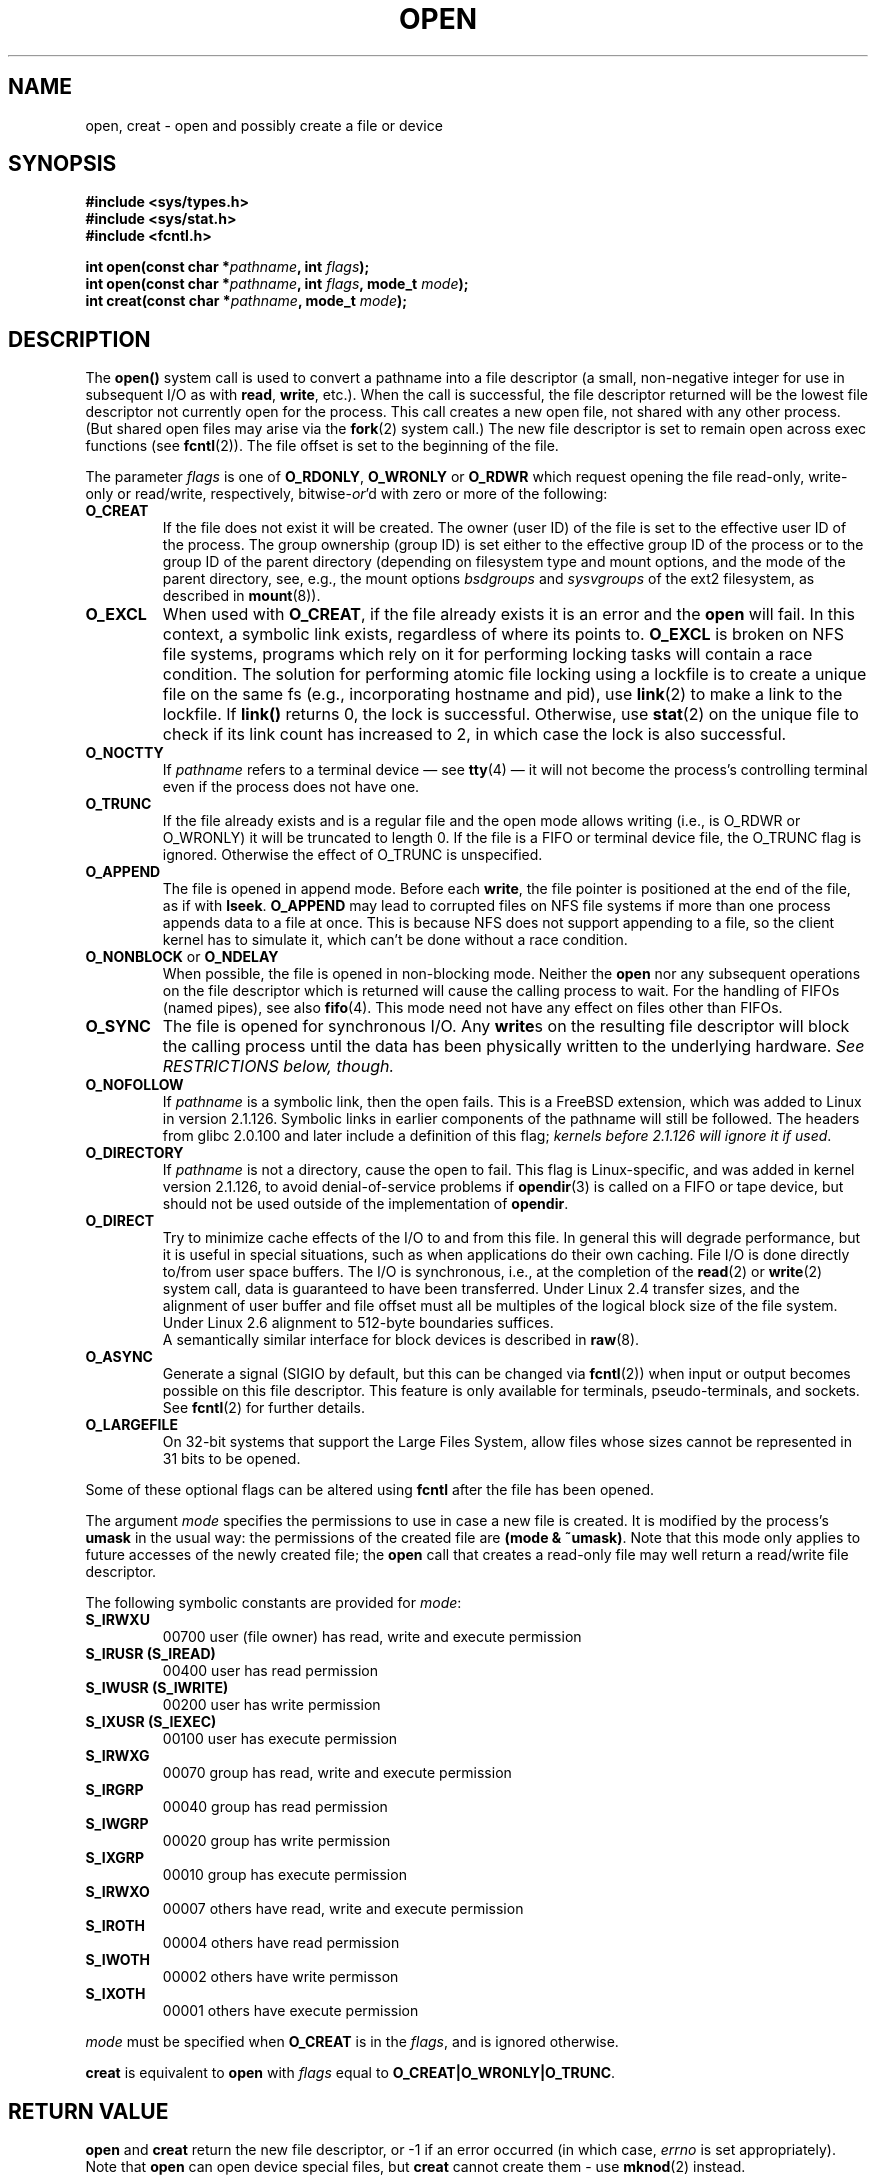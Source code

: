 .\" Hey Emacs! This file is -*- nroff -*- source.
.\"
.\" This manpage is Copyright (C) 1992 Drew Eckhardt;
.\"                               1993 Michael Haardt, Ian Jackson.
.\"
.\" Permission is granted to make and distribute verbatim copies of this
.\" manual provided the copyright notice and this permission notice are
.\" preserved on all copies.
.\"
.\" Permission is granted to copy and distribute modified versions of this
.\" manual under the conditions for verbatim copying, provided that the
.\" entire resulting derived work is distributed under the terms of a
.\" permission notice identical to this one
.\" 
.\" Since the Linux kernel and libraries are constantly changing, this
.\" manual page may be incorrect or out-of-date.  The author(s) assume no
.\" responsibility for errors or omissions, or for damages resulting from
.\" the use of the information contained herein.  The author(s) may not
.\" have taken the same level of care in the production of this manual,
.\" which is licensed free of charge, as they might when working
.\" professionally.
.\" 
.\" Formatted or processed versions of this manual, if unaccompanied by
.\" the source, must acknowledge the copyright and authors of this work.
.\"
.\" Modified Wed Jul 21 22:42:16 1993 by Rik Faith (faith@cs.unc.edu)
.\" Modified Sun Aug 21 18:18:14 1994: Michael Haardt's NFS diffs were
.\"          applied by hand (faith@cs.unc.edu).
.\" Modified Sat Apr 13 16:25:28 1996 by Andries Brouwer (aeb@cwi.nl)
.\" Modified Mon May 13 00:53:52 1996: added symbolic constants
.\"          as sent by Thomas Koenig
.\" Modified Fri Dec 20 16:06:45 1996 by Michael Haardt: More NFS details
.\" Modified Fri Feb 19 15:08:34 1999 by Andries Brouwer (aeb@cwi.nl)
.\" Modified 981128 by Joseph S. Myers <jsm28@hermes.cam.ac.uk>
.\" Modified Thu Jun  3 19:29:06 1999 by Michael Haardt: NFS lock optimisation
.\" Modified, 7 May 2002, Michael Kerrisk <mtk16@ext.canterbury.ac.nz>
.\"
.TH OPEN 2 1999-06-03 "Linux" "System calls"
.SH NAME
open, creat \- open and possibly create a file or device
.SH SYNOPSIS
.nf
.B #include <sys/types.h>
.B #include <sys/stat.h>
.B #include <fcntl.h>
.sp
.BI "int open(const char *" pathname ", int " flags );
.BI "int open(const char *" pathname ", int " flags ", mode_t " mode );
.BI "int creat(const char *" pathname ", mode_t " mode );
.fi
.SH DESCRIPTION
The
.B open()
system call is used to convert a pathname into a file descriptor
(a small, non-negative integer for use in subsequent I/O as with
.BR read ", " write ", etc.)."
When the call is successful, the file descriptor returned will be
the lowest file descriptor not currently open for the process.
This call creates a new open file, not shared with any other process.
(But shared open files may arise via the
.BR fork (2)
system call.)
The new file descriptor is set to remain open across exec functions
(see
.BR fcntl (2)).
The file offset is set to the beginning of the file. 

The parameter
.I flags
is one of
.BR O_RDONLY ", " O_WRONLY " or " O_RDWR
which request opening the file read-only, write-only or read/write,
respectively,
.RI bitwise- or 'd
with zero or more of the following:
.TP
.B O_CREAT
If the file does not exist it will be created.
The owner (user ID) of the file is set to the effective user ID
of the process. The group ownership (group ID) is set either to
the effective group ID of the process or to the group ID of the
parent directory (depending on filesystem type and mount options,
and the mode of the parent directory, see, e.g., the mount options
.I bsdgroups
and
.I sysvgroups
of the ext2 filesystem, as described in
.BR mount (8)).
.TP
.B O_EXCL
When used with
.BR O_CREAT ,
if the file already exists it is an error and the
.B open
will fail. In this context, a symbolic link exists, regardless
of where its points to.
.B O_EXCL
is broken on NFS file systems, programs which rely on it for performing
locking tasks will contain a race condition.  The solution for performing
atomic file locking using a lockfile is to create a unique file on the same
fs (e.g., incorporating hostname and pid), use
.BR link (2)
to make a link to the lockfile. If \fBlink()\fP returns 0, the lock is
successful.  Otherwise, use
.BR stat (2)
on the unique file to check if its link count has increased to 2,
in which case the lock is also successful.
.TP
.B O_NOCTTY
If
.I pathname
refers to a terminal device \(em see
.BR tty (4)
\(em it will not become the process's controlling terminal even if the
process does not have one.
.TP
.B O_TRUNC
If the file already exists and is a regular file and the open mode allows
writing (i.e., is O_RDWR or O_WRONLY) it will be truncated to length 0.
If the file is a FIFO or terminal device file, the O_TRUNC
flag is ignored. Otherwise the effect of O_TRUNC is unspecified.
.TP
.B O_APPEND
The file is opened in append mode. Before each
.BR write ,
the file pointer is positioned at the end of the file,
as if with
.BR lseek .
.B O_APPEND
may lead to corrupted files on NFS file systems if more than one process
appends data to a file at once.  This is because NFS does not support
appending to a file, so the client kernel has to simulate it, which
can't be done without a race condition.
.TP
.BR O_NONBLOCK " or " O_NDELAY
When possible, the file is opened in non-blocking mode. Neither the
.B open
nor any subsequent operations on the file descriptor which is
returned will cause the calling process to wait.
For the handling of FIFOs (named pipes), see also
.BR fifo (4).
This mode need not have any effect on files other than FIFOs.
.TP
.B O_SYNC
The file is opened for synchronous I/O. Any
.BR write s
on the resulting file descriptor will block the calling process until
the data has been physically written to the underlying hardware.
.I See RESTRICTIONS below, though.
.TP
.B O_NOFOLLOW
If \fIpathname\fR is a symbolic link, then the open fails.  This is a
FreeBSD extension, which was added to Linux in version 2.1.126.
Symbolic links in earlier components of the pathname will still be
followed.  The headers from glibc 2.0.100 and later include a
definition of this flag; \fIkernels before 2.1.126 will ignore it if
used\fR.
.TP
.B O_DIRECTORY
If \fIpathname\fR is not a directory, cause the open to fail.  This
flag is Linux-specific, and was added in kernel version 2.1.126, to
avoid denial-of-service problems if \fBopendir\fR(3) is called on a
FIFO or tape device, but should not be used outside of the
implementation of \fBopendir\fR.
.TP
.B O_DIRECT
Try to minimize cache effects of the I/O to and from this file.
In general this will degrade performance, but it is useful in
special situations, such as when applications do their own caching.
File I/O is done directly to/from user space buffers.
The I/O is synchronous, i.e., at the completion of the
.BR read (2)
or
.BR write (2)
system call, data is guaranteed to have been transferred.
Under Linux 2.4 transfer sizes, and the alignment of user buffer
and file offset must all be multiples of the logical block size
of the file system. Under Linux 2.6 alignment to 512-byte boundaries
suffices.
.\" There may be coherency problems.
.br
A semantically similar interface for block devices is described in
.BR raw (8).
.TP
.B O_ASYNC
Generate a signal (SIGIO by default, but this can be changed via
.BR fcntl (2))
when input or output becomes possible on this file descriptor.
This feature is only available for terminals, pseudo-terminals, and
sockets. See
.BR fcntl (2)
for further details.
.TP
.B O_LARGEFILE
On 32-bit systems that support the Large Files System, allow files
whose sizes cannot be represented in 31 bits to be opened.
.PP
Some of these optional flags can be altered using
.B fcntl
after the file has been opened.

The argument
.I mode
specifies the permissions to use in case a new file is created. It is
modified by the process's
.BR umask
in the usual way: the permissions of the created file are
.BR "(mode & ~umask)" .
Note that this mode only applies to future accesses of the
newly created file; the
.B open
call that creates a read-only file may well return a read/write
file descriptor.
.PP
The following symbolic constants are provided for
.IR mode :
.TP
.B S_IRWXU
00700 user (file owner) has read, write and execute permission
.TP
.B S_IRUSR (S_IREAD)
00400 user has read permission
.TP
.B S_IWUSR (S_IWRITE)
00200 user has write permission
.TP
.B S_IXUSR (S_IEXEC)
00100 user has execute permission
.TP
.B S_IRWXG
00070 group has read, write and execute permission
.TP
.B S_IRGRP
00040 group has read permission
.TP
.B S_IWGRP
00020 group has write permission
.TP
.B S_IXGRP
00010 group has execute permission
.TP
.B S_IRWXO
00007 others have read, write and execute permission
.TP
.B S_IROTH
00004 others have read permission
.TP
.B S_IWOTH
00002 others have write permisson
.TP
.B S_IXOTH
00001 others have execute permission
.PP
.I mode
must be specified when
.B O_CREAT
is in the
.IR flags ,
and is ignored otherwise.

.B creat
is equivalent to
.B open
with
.I flags
equal to
.BR O_CREAT|O_WRONLY|O_TRUNC .
.SH "RETURN VALUE"
.BR open " and " creat
return the new file descriptor, or \-1 if an error occurred (in which case,
.I errno
is set appropriately).
Note that
.B open
can open device special files, but
.B creat
cannot create them - use
.BR mknod (2)
instead.
.LP
On NFS file systems with UID mapping enabled, \fBopen\fP may return a file
descriptor but e.g. \fBread\fP(2) requests are denied with \fBEACCES\fP.
This is because the client performs \fBopen\fP by checking the permissions,
but UID mapping is performed by the server upon read and write requests.

If the file is newly created, its atime, ctime, mtime fields are set
to the current time, and so are the ctime and mtime fields of the
parent directory.
Otherwise, if the file is modified because of the O_TRUNC flag,
its ctime and mtime fields are set to the current time.

.SH ERRORS
.TP
.B EEXIST
.I pathname
already exists and
.BR O_CREAT " and " O_EXCL
were used.
.TP
.B EISDIR
.I pathname
refers to a directory and the access requested involved writing
(that is,
.B O_WRONLY
or
.B O_RDWR
is set).
.TP
.B EACCES
The requested access to the file is not allowed, or one of the
directories in
.IR pathname
did not allow search (execute) permission, or the file did not exist
yet and write access to the parent directory is not allowed.
.TP
.B ENAMETOOLONG
.IR pathname " was too long."
.TP
.B ENOENT
O_CREAT is not set and the named file does not exist.
Or, a directory component in
.I pathname
does not exist or is a dangling symbolic link.
.TP
.B ENOTDIR
A component used as a directory in
.I pathname
is not, in fact, a directory, or \fBO_DIRECTORY\fR was specified and
.I pathname
was not a directory.
.TP
.B ENXIO
O_NONBLOCK | O_WRONLY is set, the named file is a FIFO and
no process has the file open for reading.
Or, the file is a device special file and no corresponding device exists.
.TP
.B ENODEV
.I pathname
refers to a device special file and no corresponding device exists.
(This is a Linux kernel bug - in this situation ENXIO must be returned.)
.TP
.B EROFS
.I pathname
refers to a file on a read-only filesystem and write access was
requested.
.TP
.B ETXTBSY
.I pathname
refers to an executable image which is currently being executed and
write access was requested.
.TP
.B EFAULT
.IR pathname " points outside your accessible address space."
.TP
.B ELOOP
Too many symbolic links were encountered in resolving
.IR pathname ,
or \fBO_NOFOLLOW\fR was specified but
.I pathname
was a symbolic link.
.TP
.B ENOSPC
.I pathname
was to be created but the device containing
.I pathname
has no room for the new file.
.TP
.B ENOMEM
Insufficient kernel memory was available.
.TP
.B EMFILE
The process already has the maximum number of files open.
.TP
.B ENFILE
The limit on the total number of files open on the system has been
reached.
.SH "CONFORMING TO"
SVr4, SVID, POSIX, X/OPEN, BSD 4.3.
The
.B O_NOFOLLOW
and
.B O_DIRECTORY
flags are Linux-specific.
One may have to define the
.B _GNU_SOURCE
macro to get their definitions.
.LP
The (undefined) effect of
.B O_RDONLY | O_TRUNC
various among implementations. On many systems the file is actually
truncated.
.\" Linux 2.0, 2.5: truncate
.\" Solaris 5.7, 5.8: truncate
.\" Irix 6.5: truncate
.\" Tru64 5.1B: truncate
.\" HP-UX 11.22: truncate
.\" FreeBSD 4.7: truncate
.LP
The
.B O_DIRECT
flag was introduced in SGI IRIX, where it has alignment restrictions
similar to those of Linux 2.4.  IRIX has also a fcntl(2) call to
query appropriate alignments, and sizes.   FreeBSD 4.x introduced
a flag of same name, but without alignment restrictions.
Support was added under Linux in kernel version 2.4.10.
Older Linux kernels simply ignore this flag.
.SH BUGS
"The thing that has always disturbed me about O_DIRECT is that the whole
interface is just stupid, and was probably designed by a deranged monkey
on some serious mind-controlling substances." -- Linus
.SH RESTRICTIONS
There are many infelicities in the protocol underlying NFS, affecting
amongst others
.BR O_SYNC " and " O_NDELAY .

POSIX provides for three different variants of synchronised I/O,
corresponding to the flags \fBO_SYNC\fR, \fBO_DSYNC\fR and
\fBO_RSYNC\fR.  Currently (2.1.130) these are all synonymous under Linux.
.SH "SEE ALSO"
.BR read (2),
.BR write (2),
.BR fcntl (2),
.BR close (2),
.BR link (2),
.BR mknod (2),
.BR mount (2),
.BR stat (2),
.BR umask (2),
.BR unlink (2),
.BR socket (2),
.BR fopen (3),
.BR fifo (4)
